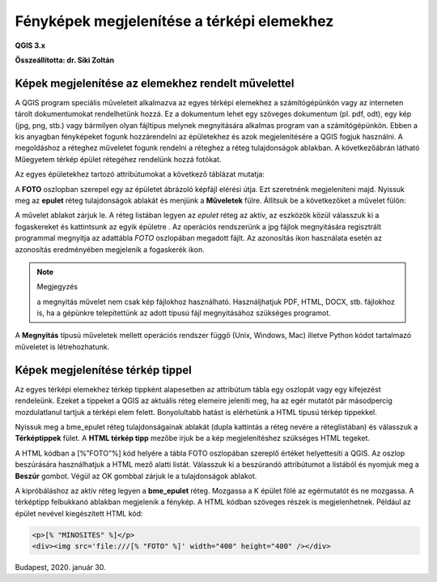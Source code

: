 Fényképek megjelenítése a térképi elemekhez
===========================================

**QGIS 3.x**

**Összeállította: dr. Siki Zoltán**


Képek megjelenítése az elemekhez rendelt művelettel
---------------------------------------------------

A QGIS program speciális műveleteit alkalmazva az egyes térképi elemekhez a
számítógépünkön vagy az interneten
tárolt dokumentumokat rendelhetünk hozzá. Ez a dokumentum lehet egy szöveges
dokumentum (pl. pdf, odt), egy
kép (jpg, png, stb.) vagy bármilyen olyan fájltípus melynek megnyitására
alkalmas program van a számítógépünkön. Ebben a kis anyagban fényképeket fogunk
hozzárendelni az épületekhez és azok megjelenítésére a QGIS fogjuk használni.
A megoldáshoz a réteghez műveletet fogunk rendelni a réteghez a réteg
tulajdonságok ablakban. A következőábrán látható Műegyetem térkép épület
rétegéhez rendelünk hozzá fotókat.

|foto1_png|

Az egyes épületekhez tartozó attribútumokat a következő táblázat mutatja:

|foto2_png|

A **FOTO** oszlopban szerepel egy az épületet ábrázoló képfájl elérési útja.
Ezt szeretnénk megjeleníteni majd. Nyissuk meg az **epulet**
réteg tulajdonságok ablakát és menjünk a **Műveletek**
fülre. Állítsuk be a következőket a művelet fülön:

|foto3_png|

A művelet ablakot zárjuk le. A réteg listában legyen az *epulet*
réteg az aktív, az eszközök közül válasszuk ki a fogaskereket
|foto4_png|
és kattintsunk az egyik épületre .
Az operációs rendszerünk a jpg fájlok megnyitására regisztrált programmal
megnyitja az adattábla *FOTO* oszlopában megadott fájlt. Az azonosítás
|foto5_png|
ikon használata esetén az azonosítás eredményében megjelenik a fogaskerék ikon.

.. note:: Megjegyzés

	a megnyitás művelet nem csak kép fájlokhoz használható. Használjhatjuk PDF, HTML, DOCX, stb. fájlokhoz is, ha a
	gépünkre telepítettünk az adott típusú fájl megnyitásához szükséges programot.

|foto6_png|

|foto7_png|

A **Megnyitás** típusú műveletek mellett
operációs rendszer függő (Unix, Windows, Mac) illetve Python kódot tartalmazó műveletet is létrehozhatunk.

Képek megjelenítése térkép tippel
---------------------------------

Az egyes térképi elemekhez térkép tippként alapesetben az attribútum tábla egy oszlopát vagy egy kifejezést rendeleünk. Ezeket a tippeket a QGIS az aktuális réteg elemeire jeleníti meg, ha az egér mutatót pár másodpercig mozdulatlanul tartjuk a térképi elem felett. Bonyolultabb hatást is elérhetünk a HTML típusú térkép tippekkel.

Nyissuk meg a bme_epulet réteg tulajdonságainak ablakát (dupla kattintás a réteg nevére a réteglistában) és válasszuk a **Térképtippek** fület. A
**HTML térkép tipp** mezőbe írjuk be a
kép megjelenítéshez szükséges HTML tegeket.

|foto8_png|

A HTML kódban a [%”FOTO”%] kód helyére a tábla FOTO oszlopában szereplő értéket
helyettesíti a QGIS. Az oszlop beszúrására használhatjuk a HTML mező alatti listát. Válasszuk ki a beszúrandó attribútumot a listából és nyomjuk meg a
**Beszúr**
gombot. Végül az OK gombbal zárjuk le a tulajdonságok ablakot.

A kipróbáláshoz az aktív réteg legyen a **bme_epulet**
réteg. Mozgassa a K épület fölé az egérmutatót és ne mozgassa. A térképtipp felbukkanó ablakban megjelenik a fénykép.
A HTML kódban szöveges részek is megjelenhetnek. Például az épület nevével kiegészített HTML kód:

.. code:: html

	<p>[% "MINOSITES" %]</p>
	<div><img src='file:///[% "FOTO" %]' width="400" height="400" /></div>

|foto9_png|

Budapest, 2020. január 30.

.. |foto1_png| image:: images/foto1.png
    :width: 17cm
    :height: 11.942cm

.. |foto2_png| image:: images/foto2.png
    :width: 17cm
    :height: 4.833cm

.. |foto3_png| image:: images/foto3.png
    :width: 17cm
    :height: 18.598cm

.. |foto4_png| image:: images/foto4.png
    :width: 0.9cm
    :height: 0.847cm

.. |foto5_png| image:: images/foto5.png
    :width: 0.847cm
    :height: 0.873cm

.. |foto6_png| image:: images/foto6.png
    :width: 16cm
    :height: 14.64cm

.. |foto7_png| image:: images/foto7.png
    :width: 11cm
    :height: 7.99cm

.. |foto8_png| image:: images/foto8.png
    :width: 17cm
    :height: 11.575cm

.. |foto9_png| image:: images/foto9.png
    :width: 17cm
    :height: 11.109cm
